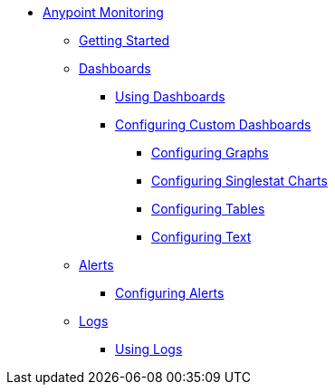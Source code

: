 // Anypoint Monitoring
* link:index[Anypoint Monitoring]
** link:quick-start[Getting Started]
+
//** link:monitoring-metrics-based[Monitoring Your Environment]
+
** link:dashboards[Dashboards]
*** link:dashboards-using[Using Dashboards]
*** link:dashboard-custom-config[Configuring Custom Dashboards]
**** link:dashboard-custom-config-graph[Configuring Graphs]
**** link:dashboard-custom-config-singlestat[Configuring Singlestat Charts]
**** link:dashboard-custom-config-table[Configuring Tables]
**** link:dashboard-custom-config-text[Configuring Text]
** link:alerts[Alerts]
*** link:alerts-config[Configuring Alerts]
** link:logs[Logs]
*** link:logs-using[Using Logs]
+
//*** link:performance-issues[Finding Performance Issues]
//*** link:runtime-exceptions-errors[Finding Exceptions and Errors]
+
//** link:data-export[Exporting Data]
